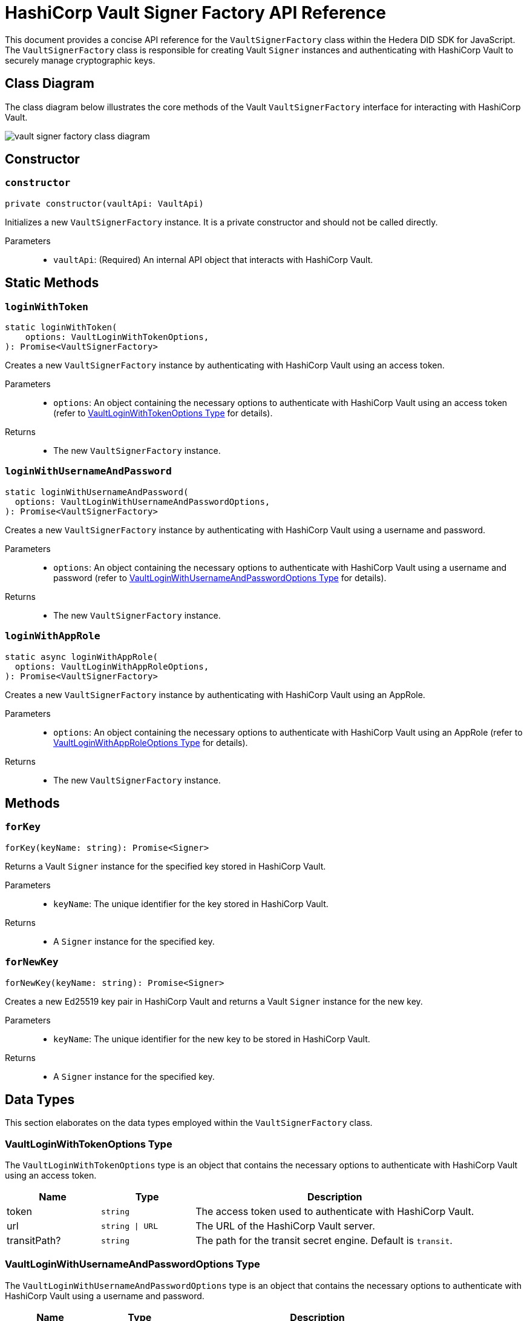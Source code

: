 = HashiCorp Vault Signer Factory API Reference

This document provides a concise API reference for the `VaultSignerFactory` class within the Hedera DID SDK for JavaScript. The `VaultSignerFactory` class is responsible for creating Vault `Signer` instances and authenticating with HashiCorp Vault to securely manage cryptographic keys.

== Class Diagram

The class diagram below illustrates the core methods of the Vault `VaultSignerFactory` interface for interacting with HashiCorp Vault.

image::vault-signer-factory-class-diagram.png[]

== Constructor

=== `constructor`
[source,ts]
----
private constructor(vaultApi: VaultApi)
----

Initializes a new `VaultSignerFactory` instance. It is a private constructor and should not be called directly.

Parameters::
* `vaultApi`: (Required) An internal API object that interacts with HashiCorp Vault.

== Static Methods

=== `loginWithToken`
[source,ts]
----
static loginWithToken(
    options: VaultLoginWithTokenOptions,
): Promise<VaultSignerFactory>
----

Creates a new `VaultSignerFactory` instance by authenticating with HashiCorp Vault using an access token.

Parameters::
* `options`: An object containing the necessary options to authenticate with HashiCorp Vault using an access token (refer to <<token-options-data-types>> for details).

Returns::

* The new `VaultSignerFactory` instance.

=== `loginWithUsernameAndPassword`
[source,ts]
----
static loginWithUsernameAndPassword(
  options: VaultLoginWithUsernameAndPasswordOptions,
): Promise<VaultSignerFactory>
----

Creates a new `VaultSignerFactory` instance by authenticating with HashiCorp Vault using a username and password.

Parameters::
* `options`: An object containing the necessary options to authenticate with HashiCorp Vault using a username and password (refer to <<userpass-options-data-types>> for details).

Returns::

* The new `VaultSignerFactory` instance.

=== `loginWithAppRole`
[source,ts]
----
static async loginWithAppRole(
  options: VaultLoginWithAppRoleOptions,
): Promise<VaultSignerFactory>
----

Creates a new `VaultSignerFactory` instance by authenticating with HashiCorp Vault using an AppRole.

Parameters::
* `options`: An object containing the necessary options to authenticate with HashiCorp Vault using an AppRole (refer to <<approle-options-data-types>> for details).

Returns::

* The new `VaultSignerFactory` instance.

== Methods

=== `forKey`
[source,ts]
----
forKey(keyName: string): Promise<Signer>
----

Returns a Vault `Signer` instance for the specified key stored in HashiCorp Vault.

Parameters::
* `keyName`: The unique identifier for the key stored in HashiCorp Vault.

Returns::

* A `Signer` instance for the specified key.

=== `forNewKey`
[source,ts]
----
forNewKey(keyName: string): Promise<Signer>
----

Creates a new Ed25519 key pair in HashiCorp Vault and returns a Vault `Signer` instance for the new key.

Parameters::
* `keyName`: The unique identifier for the new key to be stored in HashiCorp Vault.

Returns::

* A `Signer` instance for the specified key.

== Data Types

This section elaborates on the data types employed within the `VaultSignerFactory` class.

[[token-options-data-types]]
=== VaultLoginWithTokenOptions Type

The `VaultLoginWithTokenOptions` type is an object that contains the necessary options to authenticate with HashiCorp Vault using an access token.

[cols="1,1,3",options="header",frame="ends"]
|===
|Name
|Type
|Description

|token
|`string`
|The access token used to authenticate with HashiCorp Vault.

|url
|`string \| URL`
|The URL of the HashiCorp Vault server.

|transitPath?
|`string`
|The path for the transit secret engine. Default is `transit`.
|===

[[userpass-options-data-types]]
=== VaultLoginWithUsernameAndPasswordOptions Type

The `VaultLoginWithUsernameAndPasswordOptions` type is an object that contains the necessary options to authenticate with HashiCorp Vault using a username and password.

[cols="1,1,3",options="header",frame="ends"]
|===
|Name
|Type
|Description

|username
|`string`
|The username used to authenticate with HashiCorp Vault.

|password
|`string`
|The password used to authenticate with HashiCorp Vault.

|url
|`string \| URL`
|The URL of the HashiCorp Vault server.

|transitPath?
|`string`
|The path for the transit secret engine. Default is `transit`.
|===

[[approle-options-data-types]]
=== VaultLoginWithAppRoleOptions Type

The `VaultLoginWithAppRoleOptions` type is an object that contains the necessary options to authenticate with HashiCorp Vault using an AppRole.

[cols="1,1,3",options="header",frame="ends"]
|===
|Name
|Type
|Description

|roleId
|`string`
|The ID of the AppRole used to authenticate with HashiCorp Vault.

|secretId
|`string`
|The secret ID of the AppRole used to authenticate with HashiCorp Vault.

|url
|`string \| URL`
|The URL of the HashiCorp Vault server.

|transitPath?
|`string`
|The path for the transit secret engine. Default is `transit`.
|===

== Errors

[cols="1,1",options="header",frame="ends"]
|===
|Exception code
|Description

|`invalidArgument`
|Specified key does not exist or cannot be accessed.

|`internalError`
|Vault authentication failed.
|===

== Class Implementation

The Hiero DID SDK provides the `VaultSignerFactory` class within its `signer-hashicorp-vault` package. For further details, refer to the xref:04-deployment/packages/index.adoc[`@hiero-did-sdk-js/signer-hashicorp-vault`] package documentation.
